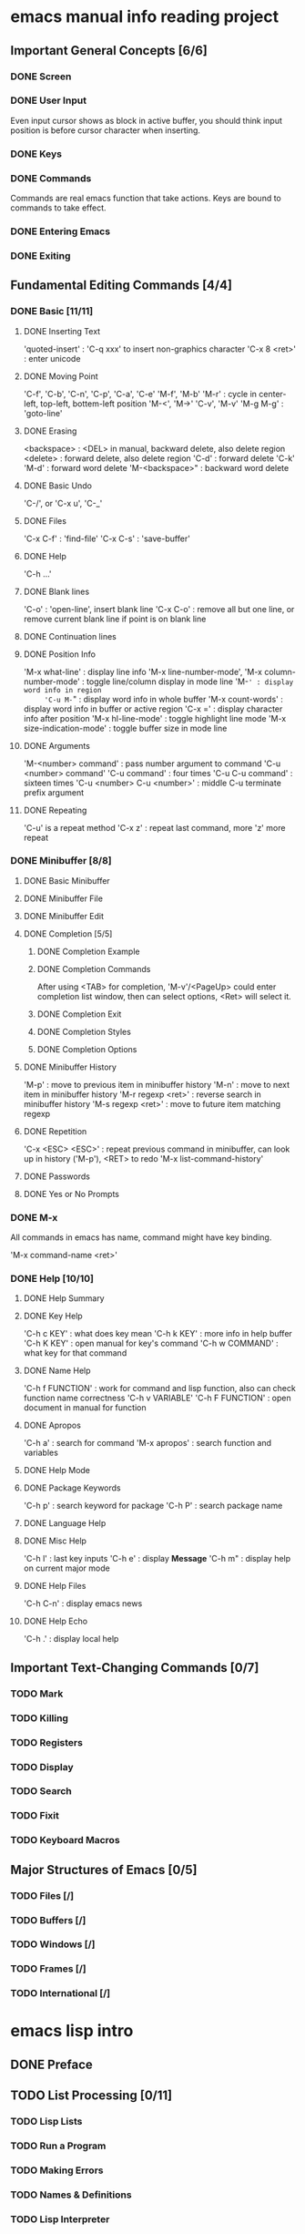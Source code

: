 
* emacs manual info reading project

** Important General Concepts [6/6]
*** DONE Screen
*** DONE User Input

    Even input cursor shows as block in active buffer, you should think
    input position is before cursor character when inserting.

*** DONE Keys
*** DONE Commands

    Commands are real emacs function that take actions.
    Keys are bound to commands to take effect.
    
*** DONE Entering Emacs
*** DONE Exiting

** Fundamental Editing Commands [4/4]
*** DONE Basic [11/11]
**** DONE Inserting Text

     'quoted-insert' : 'C-q xxx' to insert non-graphics character
     'C-x 8 <ret>' : enter unicode 

**** DONE Moving Point

     'C-f', 'C-b', 'C-n', 'C-p', 'C-a', 'C-e'
     'M-f', 'M-b'
     'M-r' : cycle in center-left, top-left, bottem-left position
     'M-<', 'M->'
     'C-v', 'M-v'
     'M-g M-g' : 'goto-line'
     
**** DONE Erasing

     <backspace> : <DEL> in manual, backward delete, also delete region
     <delete> : forward delete, also delete region
     'C-d' : forward delete
     'C-k'
     'M-d' : forward word delete
     'M-<backspace>" : backward word delete

**** DONE Basic Undo

     'C-/', or 'C-x u', 'C-_'

**** DONE Files
     
     'C-x C-f' : 'find-file'
     'C-x C-s' : 'save-buffer'

**** DONE Help

     'C-h ...'
     
**** DONE Blank lines

     'C-o' : 'open-line', insert blank line
     'C-x C-o' : remove all but one line, or remove current blank line if point is on blank line

**** DONE Continuation lines
**** DONE Position Info

     'M-x what-line' : display line info
     'M-x line-number-mode', 'M-x column-number-mode' : toggle line/column display in mode line
     'M-=' : display word info in region
     'C-u M-=" : display word info in whole buffer
     'M-x count-words' : display word info in buffer or active region
     'C-x =' : display character info after position
     'M-x hl-line-mode' : toggle highlight line mode
     'M-x size-indication-mode' : toggle buffer size in mode line

**** DONE Arguments

     'M-<number> command' : pass number argument to command
     'C-u <number> command'
     'C-u command' : four times
     'C-u C-u command' : sixteen times
     'C-u <number> C-u <number>' : middle C-u terminate prefix argument

**** DONE Repeating

     'C-u' is a repeat method
     'C-x z' : repeat last command, more 'z' more repeat

*** DONE Minibuffer [8/8]
**** DONE Basic Minibuffer
**** DONE Minibuffer File
**** DONE Minibuffer Edit
**** DONE Completion [5/5]
***** DONE Completion Example
***** DONE Completion Commands

      After using <TAB> for completion, 'M-v'/<PageUp> could enter completion list window,
      then can select options, <Ret> will select it.

***** DONE Completion Exit
***** DONE Completion Styles
***** DONE Completion Options

**** DONE Minibuffer History

     'M-p' : move to previous item in minibuffer history
     'M-n' : move to next item in minibuffer history
     'M-r regexp <ret>' : reverse search in minibuffer history
     'M-s regexp <ret>' : move to future item matching regexp

**** DONE Repetition

     'C-x <ESC> <ESC>' : repeat previous command in minibuffer, can look up in history ('M-p'), <RET> to redo
     'M-x list-command-history'

**** DONE Passwords
**** DONE Yes or No Prompts

*** DONE M-x

    All commands in emacs has name, command might have key binding.

    'M-x command-name <ret>'

*** DONE Help [10/10]
**** DONE Help Summary
**** DONE Key Help
     
     'C-h c KEY' : what does key mean
     'C-h k KEY' : more info in help buffer
     'C-h K KEY' : open manual for key's command
     'C-h w COMMAND' : what key for that command

**** DONE Name Help

     'C-h f FUNCTION' : work for command and lisp function, also can check function name correctness
     'C-h v VARIABLE'
     'C-h F FUNCTION' : open document in manual for function

**** DONE Apropos

     'C-h a' : search for command
     'M-x apropos' : search function and variables

**** DONE Help Mode
**** DONE Package Keywords

     'C-h p' : search keyword for package
     'C-h P' : search package name

**** DONE Language Help
**** DONE Misc Help

     'C-h l' : last key inputs
     'C-h e' : display *Message*
     'C-h m" : display help on current major mode

**** DONE Help Files

     'C-h C-n' : display emacs news

**** DONE Help Echo

     'C-h .' : display local help

** Important Text-Changing Commands [0/7]
*** TODO Mark

*** TODO Killing
*** TODO Registers
*** TODO Display
*** TODO Search
*** TODO Fixit
*** TODO Keyboard Macros

** Major Structures of Emacs [0/5]
*** TODO Files [/]
*** TODO Buffers [/]
*** TODO Windows [/]
*** TODO Frames [/]
*** TODO International [/]


* emacs lisp intro
** DONE Preface
** TODO List Processing [0/11]
*** TODO Lisp Lists
*** TODO Run a Program
*** TODO Making Errors
*** TODO Names & Definitions
*** TODO Lisp Interpreter
*** TODO Evaluation
*** TODO Variables
*** TODO Arguments
*** TODO set & setq
*** TODO Summary
*** TODO Error Message Exercises
